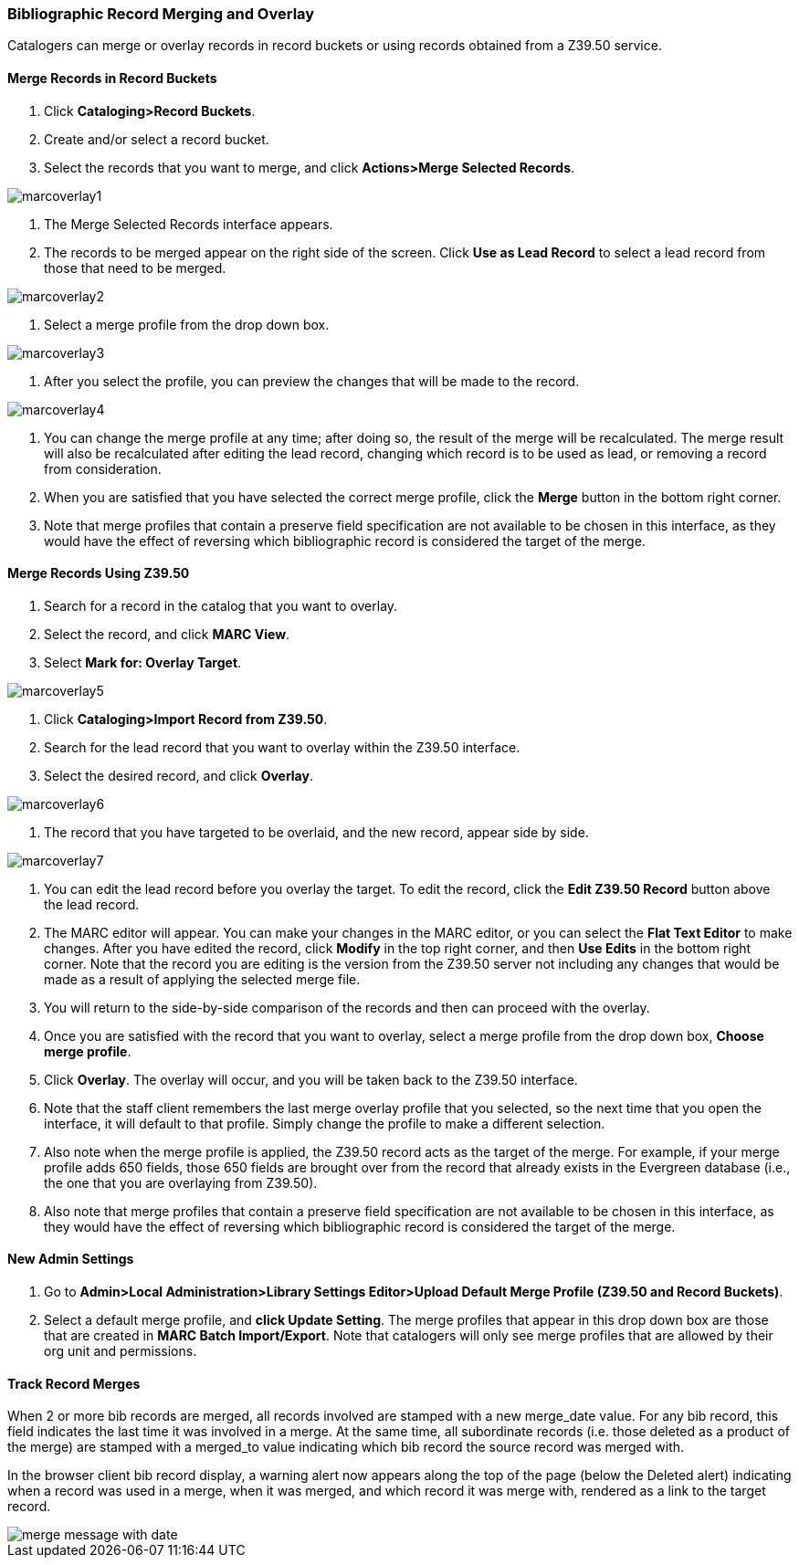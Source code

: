 Bibliographic Record Merging and Overlay
~~~~~~~~~~~~~~~~~~~~~~~~~~~~~~~~~~~~~~~~

Catalogers can merge or overlay records in record buckets or using records obtained from a Z39.50 service.

Merge Records in Record Buckets
^^^^^^^^^^^^^^^^^^^^^^^^^^^^^^^

1. Click *Cataloging>Record Buckets*.
2. Create and/or select a record bucket.
3. Select the records that you want to merge, and click *Actions>Merge Selected Records*.

image::media/marcoverlay1.png[]

4. The Merge Selected Records interface appears.
5. The records to be merged appear on the right side of the screen.  Click *Use as Lead Record* to select a lead record from those that need to be merged.

image::media/marcoverlay2.png[]

6. Select a merge profile from the drop down box.

image::media/marcoverlay3.png[]

7. After you select the profile, you can preview the changes that will be made to the record.

image::media/marcoverlay4.png[]

8. You can change the merge profile at any time; after doing so, the result of the merge will be recalculated. The merge result will also be recalculated after editing the lead record, changing which record is to be used as lead, or removing a record from consideration.
9. When you are satisfied that you have selected the correct merge profile, click the *Merge* button in the bottom right corner.
10. Note that merge profiles that contain a preserve field specification are not available to be chosen in this interface, as they would have the effect of reversing which bibliographic record is considered the target of the merge.

Merge Records Using Z39.50
^^^^^^^^^^^^^^^^^^^^^^^^^^

1. Search for a record in the catalog that you want to overlay.
2. Select the record, and click *MARC View*.
3. Select *Mark for: Overlay Target*.

image::media/marcoverlay5.png[]

4. Click *Cataloging>Import Record from Z39.50*.
5. Search for the lead record that you want to overlay within the Z39.50 interface.
6. Select the desired record, and click *Overlay*.

image::media/marcoverlay6.png[]

7. The record that you have targeted to be overlaid, and the new record, appear side by side.

image::media/marcoverlay7.png[]

8. You can edit the lead record before you overlay the target. To edit the record, click the *Edit Z39.50 Record* button above the lead record.
9. The MARC editor will appear.  You can make your changes in the MARC editor, or you can select the *Flat Text Editor* to make changes.  After you have edited the record, click *Modify* in the top right corner, and then *Use Edits* in the bottom right corner. Note that the record you are editing is the version from the Z39.50 server not including any changes that would be made as a result of applying the selected merge file.
10. You will return to the side-by-side comparison of the records and then can proceed with the overlay.
11. Once you are satisfied with the record that you want to overlay, select a merge profile from the drop down box, *Choose merge profile*.
12. Click *Overlay*. The overlay will occur, and you will be taken back to the Z39.50 interface.
13. Note that the staff client remembers the last merge overlay profile that you selected, so the next time that you open the interface, it will default to that profile.  Simply change the profile to make a different selection.
14. Also note when the merge profile is applied, the Z39.50 record acts as the target of the merge. For example, if your merge profile adds 650 fields, those 650 fields are brought over from the record that already exists in the Evergreen database (i.e., the one that you are overlaying from Z39.50).
15. Also note that merge profiles that contain a preserve field specification are not available to be chosen in this interface, as they would have the effect of reversing which bibliographic record is considered the target of the merge.

New Admin Settings
^^^^^^^^^^^^^^^^^^

1. Go to *Admin>Local Administration>Library Settings Editor>Upload Default Merge Profile (Z39.50 and Record Buckets)*.
2. Select a default merge profile, and *click Update Setting*.  The merge profiles that appear in this drop down box are those that are created in *MARC Batch Import/Export*.  Note that catalogers will only see merge profiles that are allowed by their org unit and permissions.

Track Record Merges
^^^^^^^^^^^^^^^^^^^
When 2 or more bib records are merged, all records involved are stamped with a new merge_date value. For any bib record, this field indicates the last time it was involved in a merge. At the same time, all subordinate records (i.e. those deleted as a product of the merge) are stamped with a merged_to value indicating which bib record the source record was merged with.

In the browser client bib record display, a warning alert now appears along the top of the page (below the Deleted alert) indicating when a record was used in a merge, when it was merged, and which record it was merge with, rendered as a link to the target record.

image::media/merge_tracking.png[merge message with date]
